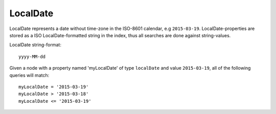 LocalDate
=========

LocalDate represents a date without time-zone in the ISO-8601 calendar, e.g ``2015-03-19``.
LocalDate-properties are stored as a ISO LocalDate-formatted string in the index, thus all searches are done against string-values.

LocalDate string-format::

  yyyy-MM-dd

Given a node with a property named 'myLocalDate' of type ``localDate`` and value ``2015-03-19``, all of the following queries will match::

  myLocalDate = '2015-03-19'
  myLocalDate > '2015-03-18'
  myLocalDate <= '2015-03-19'
